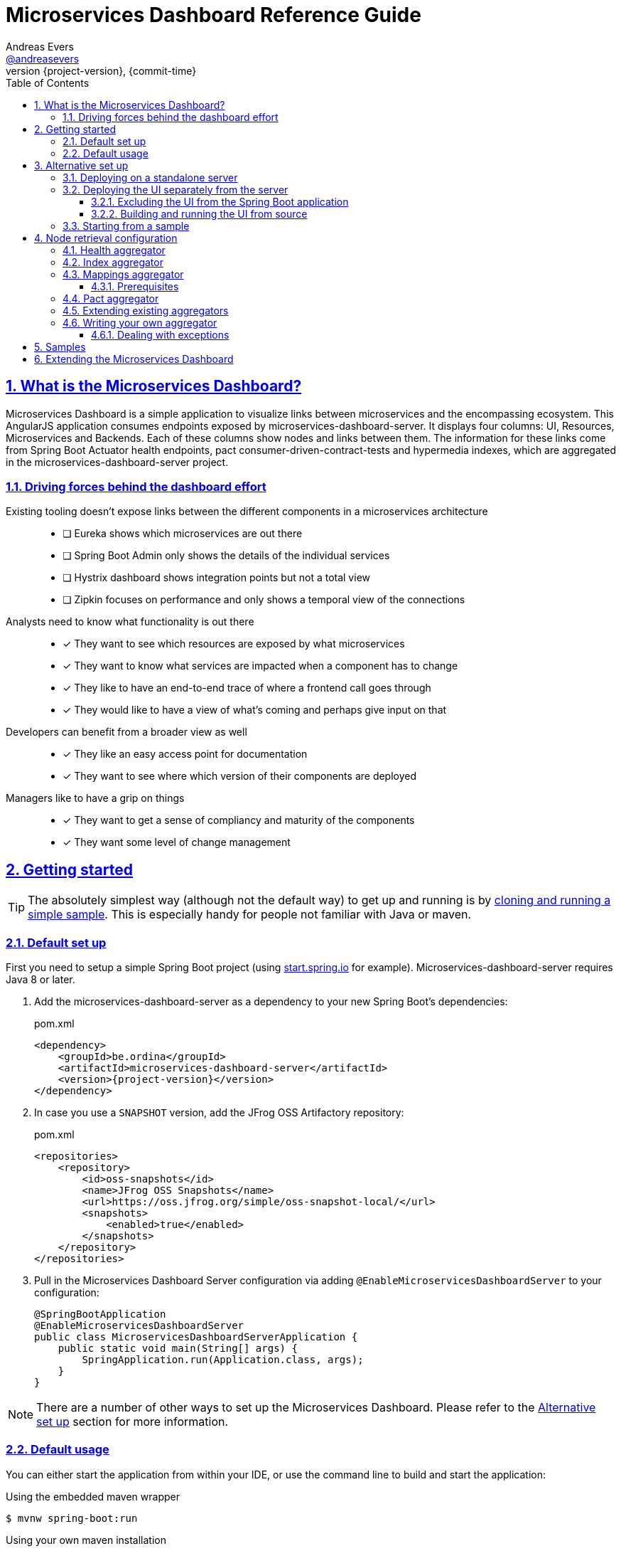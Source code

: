 = Microservices Dashboard Reference Guide =
Andreas Evers <https://twitter.com/andreasevers[@andreasevers]>
:revnumber: {project-version}
:revdate: {commit-time}
:toc: left
:toclevels: 3
:doctype: book
:sectanchors:
:sectlinks:
:sectnums:
:icons: font
:hide-uri-scheme:
:last-update-label!:

== What is the Microservices Dashboard? ==

Microservices Dashboard is a simple application to visualize links between microservices and the encompassing ecosystem. This AngularJS application consumes endpoints exposed by microservices-dashboard-server. It displays four columns: UI, Resources, Microservices and Backends. Each of these columns show nodes and links between them. The information for these links come from Spring Boot Actuator health endpoints, pact consumer-driven-contract-tests and hypermedia indexes, which are aggregated in the microservices-dashboard-server project.

=== Driving forces behind the dashboard effort ===

Existing tooling doesn’t expose links between the different components in a microservices architecture::
- [ ] Eureka shows which microservices are out there
- [ ] Spring Boot Admin only shows the details of the individual services
- [ ] Hystrix dashboard shows integration points but not a total view
- [ ] Zipkin focuses on performance and only shows a temporal view of the connections

Analysts need to know what functionality is out there::
- [*] They want to see which resources are exposed by what microservices
- [*] They want to know what services are impacted when a component has to change
- [*] They like to have an end-to-end trace of where a frontend call goes through
- [*] They would like to have a view of what’s coming and perhaps give input on that

Developers can benefit from a broader view as well::
- [*] They like an easy access point for documentation
- [*] They want to see where which version of their components are deployed

Managers like to have a grip on things::
- [*] They want to get a sense of compliancy and maturity of the components
- [*] They want some level of change management


[[getting-started]]
== Getting started ==

TIP: The absolutely simplest way (although not the default way) to get up and running is by <<starting-from-sample,cloning and running a simple sample>>. This is especially handy for people not familiar with Java or maven.

[[default-set-up]]
=== Default set up ===

First you need to setup a simple Spring Boot project (using http://start.spring.io for example).
Microservices-dashboard-server requires Java 8 or later.

. Add the microservices-dashboard-server as a dependency to your new Spring Boot's dependencies:
+
[source,xml,subs="verbatim,attributes"]
.pom.xml
----
<dependency>
    <groupId>be.ordina</groupId>
    <artifactId>microservices-dashboard-server</artifactId>
    <version>{project-version}</version>
</dependency>
----

. In case you use a `SNAPSHOT` version, add the JFrog OSS Artifactory repository:
+
[source,xml,subs="verbatim,attributes"]
.pom.xml
----
<repositories>
    <repository>
        <id>oss-snapshots</id>
        <name>JFrog OSS Snapshots</name>
        <url>https://oss.jfrog.org/simple/oss-snapshot-local/</url>
        <snapshots>
            <enabled>true</enabled>
        </snapshots>
    </repository>
</repositories>
----

. Pull in the Microservices Dashboard Server configuration via adding `@EnableMicroservicesDashboardServer` to your configuration:
+
[source,java]
----
@SpringBootApplication
@EnableMicroservicesDashboardServer
public class MicroservicesDashboardServerApplication {
    public static void main(String[] args) {
        SpringApplication.run(Application.class, args);
    }
}
----

NOTE: There are a number of other ways to set up the Microservices Dashboard. Please refer to the <<alternative-set-up,Alternative set up>> section for more information.

[[default-usage]]
=== Default usage ===

You can either start the application from within your IDE, or use the command line to build and start the application:

[source,shell,subs="verbatim,attributes"]
.Using the embedded maven wrapper
----
$ mvnw spring-boot:run
----

[source,shell,subs="verbatim,attributes"]
.Using your own maven installation
----
$ mvn spring-boot:run
----

If successful, you should see the following output in the log:

> o.s.b.c.e.t.TomcatEmbeddedServletContainer Tomcat started on port(s): 8080 (http)

You should now be able to view the empty dashboard at `http://localhost:8080`.

You can now configure integrations with your ecosystem to start aggregating node information.
More details on how to do this can be found at the <<aggregation-configuration,Node retrieval configuration>> section.

[[alternative-set-up]]
== Alternative set up ==

[[deploying-on-standalone-server]]
=== Deploying on a standalone server ===

If you want to setup the Microservices Dashboard via war-deployment in a servlet-container, please have a look at the http://docs.spring.io/spring-boot/docs/current/reference/htmlsingle/#build-tool-plugins-maven-packaging[reference documentation of Spring Boot].

A sample project will be created soon to illustrate this, tracked through this https://github.com/ordina-jworks/microservices-dashboard-server/issues/25[issue].

[[deploying-ui-separately]]
=== Deploying the UI separately from the server ===

The microservices-dashboard consists of two components: the UI and the server.
The UI is located under the https://github.com/ordina-jworks/microservices-dashboard[microservices-dashboard repository], while the server is located under the https://github.com/ordina-jworks/microservices-dashboard-server[microservices-dashboard-server repository].
These two components can either be packaged and deployed together as a single Spring Boot application (as explained in the <<default-set-up,Default set up>> section), or separately as a NodeJS application and a Spring Boot application. +
In case of the former, the UI is served from the embedded Tomcat or Jetty inside the Spring Boot application. +
In case of the latter, the UI is ran separately on a NodeJS server, while the Spring Boot application simply exposes the JSON API.

TIP: Deploying the UI separately from the server can be very useful when you want to extend or modify the UI application. Simply build the UI from source and deploy it. No need to package it within the server application first.

[[excluding-ui-from-server]]
==== Excluding the UI from the Spring Boot application ====

When running the UI separately, ideally the Spring Boot server shouldn't serve the UI in this case.

[source,xml,subs="verbatim,attributes"]
.pom.xml
----
<dependency>
    <groupId>be.ordina</groupId>
    <artifactId>microservices-dashboard-server</artifactId>
    <version>{project-version}</version>
    <exclusions>
      <exclusion>
        <artifactId>microservices-dashboard-ui</artifactId>
        <groupId>be.ordina</groupId>
       </exclusion>
    </exclusions>
</dependency>
----

[[building-ui-from-source]]
==== Building and running the UI from source ====

. First a basic build should be done:
+
[source,Shell,subs="verbatim,attributes"]
----
$ npm install
----

. Then bower dependencies should be installed:
+
[source,shell,subs="verbatim,attributes"]
----
$ bower install
----

. Use gulp to serve the resources using the configuration file:
+
[source,shell,subs="verbatim,attributes"]
----
$ gulp serve:conf
----

IMPORTANT: The Microservices Dashboard server needs to be started to get any data in the dashboard.

[[starting-from-sample]]
=== Starting from a sample ===

Starting from a sample application is an easy and quick way to get up and running, without having to write any code yourself.
This can be particulary useful for people not familiar with Java and who simply want to configure and run the application without any custom extensions.

TIP: There are other samples available as well. See the <<samples,Samples>> section for more information on what they contain.

[[starting-from-sample-set-up]]

. The first step is to clone the Git repository:
+
[source,shell,subs="verbatim,attributes"]
----
git clone https://github.com/ordina-jworks/microservices-dashboard-server
----

. Once the clone is complete, you’re ready to get the service up and running:
+
[source,shell,subs="verbatim,attributes"]
----
cd microservices-dashboard-server/samples/microservices-dashboard-simple
./mvnw spring-boot:run
----

[[aggregation-configuration]]
== Node retrieval configuration ==

Nodes are retrieved by node aggregators.
Each of these aggregators calls certain resources which expose information that can be mapped to nodes.
These nodes are then shown on the dashboard in one of the four columns.
You can simply use the default aggregators and configure your ecosystem as we have intended it to be configured, or you can extend or override them.
You can even write your own aggregators for resources we haven't covered yet.
Configuring the existing aggregators is explained below.
If you wish to extend or override an aggregator, have a look at <<aggregation-extending,Extending existing aggregators>>.
And finally writing your own aggregator is covered in the <<aggregation-writing-your-own, Writing your own aggregator>> section.

Currently four aggregators are provided out-of-the-box:

* Health aggregator _(requires service discovery)_
* Index aggregator _(requires service discovery)_
* Mappings aggregator _(requires service discovery)_
* Pact aggregator _(requires pact broker)_

[[aggregation-health]]
=== Health aggregator ===

More information will be added as soon as possible.

[[aggregation-index]]
=== Index aggregator ===

More information will be added as soon as possible.

[[aggregation-mappings]]
=== Mappings aggregator ===

The mappings aggregator aggregates nodes from mappings information exposed by http://docs.spring.io/spring-boot/docs/current-SNAPSHOT/reference/htmlsingle/#production-ready[Spring Boot's Actuator].

==== Prerequisites ====

This aggregator uses service discovery to find available services.
We are using the `org.springframework.cloud.client.discovery.DiscoveryClient` abstraction, which means that we support any implementation of said interface.
At the time of writing Eureka, Zookeeper and Consul.io are supported, although the Spring Cloud team might add more at any moment.

In case Spring Boot is not used in a microservice you would like to retrieve mappings of, your service must comply to the mappings format exposed by Spring Boot under the `/mappings` endpoint.

[source,json,subs="verbatim,attributes"]
.Example of a mappings response
----
{
  "{[/endpoint1],methods=[GET],produces=[application/json]}" : {
    "bean" : "requestMappingHandlerMapping",
    "method" : "public java.util.Date be.ordina.controllers.Endpoint1Controller.retrieveDate(java.util.Date)"
  },
  "{[/endpoint2],methods=[GET, POST]}" : {
    "bean" : "requestMappingHandlerMapping",
    "method" : "public void be.ordina.controllers.Endpoint2Controller.createInformation(be.ordina.model.Information)"
  }
}
----

Any endpoint with a method signature containing `org.springframework` will be ignored.

More information will be added as soon as possible.

[[aggregation-pact]]
=== Pact aggregator ===

More information will be added as soon as possible.

[[aggregation-extending]]
=== Extending existing aggregators ===

More information will be added as soon as possible.

[[aggregation-writing-your-own]]
=== Writing your own aggregator ===

When writing your own aggregator, it is important to understand how http://reactivex.io/[ReactiveX] works.
We use observables from https://github.com/ReactiveX/RxJava[RxJava] in order to make optimal use of the system resources the microservices-dashboard-server runs on.

The `NodeAggregator` https://github.com/ordina-jworks/microservices-dashboard-server/blob/master/microservices-dashboard-server/src/main/java/be/ordina/msdashboard/aggregators/NodeAggregator.java[interface] exposes a single method:
```java
Observable<Node> aggregateNodes();
```
The easiest way to conform to this interface is to implement whichever logic you like, and in the end map the result to an observable as such:
```java
return Observable.from(nodes);
```
While this may be the easiest way to implement an aggregator, it probably isn't the most optimized way.
Better would be to embrace observables from the start by using for instance https://github.com/ReactiveX/RxNetty[RxNetty] when you're calling external resources to fetch node information.
You can find examples in the existing out-of-the-box aggregators, and you can reuse the useful `NettyServiceCaller` https://github.com/ordina-jworks/microservices-dashboard-server/blob/master/microservices-dashboard-server/src/main/java/be/ordina/msdashboard/aggregators/NettyServiceCaller.java[class] to work with observables from the source.

==== Dealing with exceptions ====

When errors occur during the treatment of an observable, its default behaviour is to terminate the emission of more information.
While this might be desirable when reading a continuous stream of information, in our experience it often doesn't really match with our use case.

Retrying the observable could seem the right course of action, if it wouldn't be for the fact that on retry the observable starts emitting information from the start.
In other words, in case your observable emitting ten nodes, throws an exception on the fifth node, retrying will re-emit node one until five where it will terminate for the same exception again.

The solution to this problem is turning the observable into a hot observable with autoconnection of the first subscriber:
```java
RxNetty.createHttpRequest(request)
                .publish()
                .autoConnect()
```
Or similarly:
```java
Observable.from(discoveryClient.getServices())
                .subscribeOn(Schedulers.io())
                .publish()
                .autoConnect()
```

[[samples]]
== Samples ==

In case you simply want to get started with the Microservices Dashboard, you can use a sample to get up an running quickly.
The basics are described in the <<starting-from-sample,Starting from a sample>> section.

More information will be added as soon as possible.

[[extending]]
== Extending the Microservices Dashboard ==

More information will be added as soon as possible.
